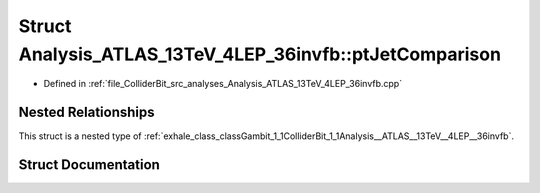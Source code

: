 .. _exhale_struct_structGambit_1_1ColliderBit_1_1Analysis__ATLAS__13TeV__4LEP__36invfb_1_1ptJetComparison:

Struct Analysis_ATLAS_13TeV_4LEP_36invfb::ptJetComparison
=========================================================

- Defined in :ref:`file_ColliderBit_src_analyses_Analysis_ATLAS_13TeV_4LEP_36invfb.cpp`


Nested Relationships
--------------------

This struct is a nested type of :ref:`exhale_class_classGambit_1_1ColliderBit_1_1Analysis__ATLAS__13TeV__4LEP__36invfb`.


Struct Documentation
--------------------


.. doxygenstruct:: Gambit::ColliderBit::Analysis_ATLAS_13TeV_4LEP_36invfb::ptJetComparison
   :project: GAMBIT
   :members:
   :protected-members:
   :undoc-members: